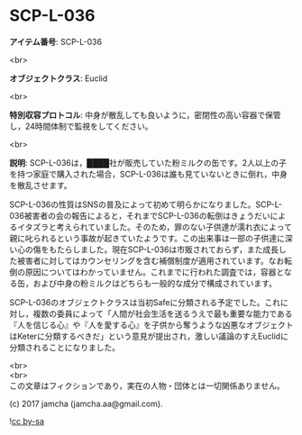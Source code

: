 #+OPTIONS: toc:nil
#+OPTIONS: \n:t

* SCP-L-036

  *アイテム番号*: SCP-L-036

  <br>

  *オブジェクトクラス*: Euclid

  <br>

  *特別収容プロトコル*: 中身が散乱しても良いように，密閉性の高い容器で保管し，24時間体制で監視をしてください。

  <br>

  *説明*: SCP-L-036は，████社が販売していた粉ミルクの缶です。2人以上の子を持つ家庭で購入された場合，SCP-L-036は誰も見ていないときに倒れ，中身を散乱させます。

  SCP-L-036の性質はSNSの普及によって初めて明らかになりました。SCP-L-036被害者の会の報告によると，それまでSCP-L-036の転倒はきょうだいによるイタズラと考えられていました。そのため，罪のない子供達が濡れ衣によって親に叱られるという事故が起きていたようです。この出来事は一部の子供達に深い心の傷をもたらしました。現在SCP-L-036は市販されておらず，また成長した被害者に対してはカウンセリングを含む補償制度が適用されています。なお転倒の原因についてはわかっていません。これまでに行われた調査では，容器となる缶，および中身の粉ミルクはどちらも一般的な成分で構成されています。

  SCP-L-036のオブジェクトクラスは当初Safeに分類される予定でした。これに対し，複数の委員によって「人間が社会生活を送るうえで最も重要な能力である『人を信じる心』や『人を愛する心』を子供から奪うような凶悪なオブジェクトはKeterに分類するべきだ」という意見が提出され，激しい議論のすえEuclidに分類されることになりました。

  <br>
  <br>
  この文章はフィクションであり，実在の人物・団体とは一切関係ありません。

  (c) 2017 jamcha (jamcha.aa@gmail.com).

  ![[https://i.creativecommons.org/l/by-sa/4.0/88x31.png][cc by-sa]]
